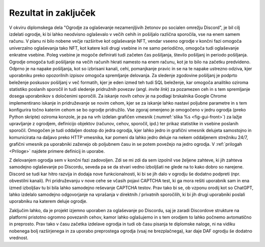 ========================
Rezultat in zaključek
========================

V okviru diplomskega dela "Ogrodje za oglaševanje nezamenjljivih žetonov po socialen omrežju Discord", je bil cilj izdelati ogrodje, ki bi lahko neodvisno oglaševalo v večih cehih in pošiljalo različna sporočila, vse na enem samem računu.
V planu ni bilo nobene večje razširitve kot oglaševanje NFT, vendar vseeno ogrodje
v končni fazi omogoča univerzalno oglaševanja tako NFT, kot katere koli drugi vsebine in ne samo periodično, omogoča
tudi oglaševanje enkratne vsebine. Poleg vsebine je mogoče definirati tudi začeten čas pošiljanja, število pošiljanj in 
periodo pošiljanja. Ogrodje omogoča tudi pošiljanje na večih računih hkrati namesto na enem računu, kot je to bilo na začetku predvideno.
Odprno je na napake pošiljanja, kot so izbrisani kanali, cehi, pomanjkanje pravic in se na te napake ustrezno odziva, kjer
uporabniku preko opozorilnih izpisov omogoča spremljanje delovanja.
Za sledenje zgodovine pošiljanj je podprto beleženje poskusov pošiljanj v več formatih, kjer je eden izmed teh tudi SQL
beleženje, kar omogoča analitiko oziroma statistiko poslanih sporočil in tudi
sledenje pridružnih povezav (angl. *invite link*) za pozamezen ceh in s tem spremljanje dosega uporabnikov s določenimi sporočili.
Za iskanje novih cehov je na podlagi brskalnika Google Chrome implementirano iskanje in pridruževanje se novim cehom, kjer
se za iskanje lahko nastavi poljubne parametre in s tem konfigurira točno katerim cehom se bo ogrodje pridružilo.
Vse zgoraj omenjeno je omogočeno v jedru ogrodja (preko Python skripte) oziroma konzole, je pa na vrh izdelan grafičen vmesnik (:numref:`slika %s <fig-gui-front>`) za lažje upravljanje
z ogrodjem, definicijo objektov (računov, cehov, sporočil, ipd.) ter prikaz statistike in vsebine poslanih sporočil.
Omogočen je tudi oddaljen dostop do jedra ogrodja, kjer lahko jedro in grafični vmesnik delujeta samostojno in komunicirata
na daljavo preko HTTP vmesnika, kar pomeni da lahko jedro deluje na nekem oddaljenem strežniku 24/7, grafični vmesnik pa uporabniki
zaženejo ob poljubnem času in se potem povežejo na jedro ogrodja. V :ref:`prilogah <Priloge>` najdete primere definicij in uporabe.


Z delovanjem ogrodja sem v končni fazi zadovoljen. Zdi se mi zdi da sem izpolnil vse željene
zahteve, ki jih zahteva samodejno oglaševanje po Discordu, seveda pa se da stvari vedno izboljšati ne glede na to kako dobro
so narejene. Discord se tudi kar hitro razvija in dodaja nove funkcionalnosti, ki bi se jih dalo v ogrodju še dodatno podpreti (npr. obvestilni kanali).
Pri pridruževanju v nove cehe se včasih pojavi CAPTCHA test, ki ga mora rešiti uporabnik sam in ena izmed izboljšav tu bi bila
lahko samodejno reševanje CAPTCHA testov. Prav tako bi se, ob vzponu orodij kot so ChatGPT, lahko izdelalo
samodejno odgovorjanje na vprašanja v direktnih / privatnih sporočilih, ki bi jih drugi uporabniki poslali uporabniku na katerem deluje ogrodje.

Zaključim lahko, da je projekt izjemno uporaben za oglaševanje po Discordu, saj je zaradi Discordove strukture na platformi
pristotno ogromno povezanih cehov, kamor lahko oglašujemo in s tem orodjem to lahko počnemo avtomatično in preprosto.
Prav tako v času začetka izdelave ogrodja in tudi ob času pisanja te diplomske naloge, ni na vidiku nobenega bolj razširjenega in za uporabo
preprostega ogrodja (vsaj ne brezplačnega), kar daje DAF ogrodju še dodatno vrednost.
